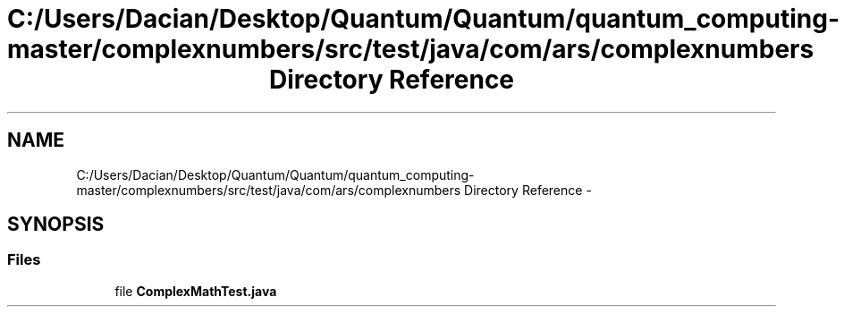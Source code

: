 .TH "C:/Users/Dacian/Desktop/Quantum/Quantum/quantum_computing-master/complexnumbers/src/test/java/com/ars/complexnumbers Directory Reference" 3 "Wed Nov 23 2016" "quantum - computing" \" -*- nroff -*-
.ad l
.nh
.SH NAME
C:/Users/Dacian/Desktop/Quantum/Quantum/quantum_computing-master/complexnumbers/src/test/java/com/ars/complexnumbers Directory Reference \- 
.SH SYNOPSIS
.br
.PP
.SS "Files"

.in +1c
.ti -1c
.RI "file \fBComplexMathTest\&.java\fP"
.br
.in -1c
